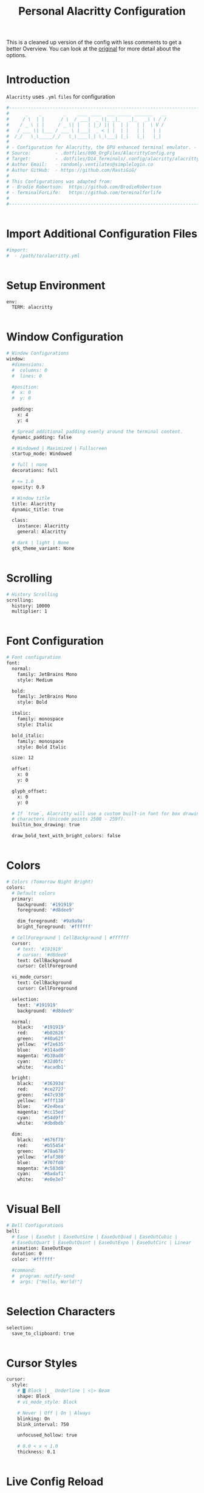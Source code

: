 #+TITLE: Personal Alacritty Configuration
#+PROPERTY: header-args:sh :tangle ../D14_Terminals/.config/alacritty/alacritty.yml :mkdirp yes
#+STARTUP: overview

This is a cleaned up version of the config with less comments to get a better Overview.
You can look at the [[file:AlacrittyOrigConfig.org][original]] for more detail about the options.

* Introduction

~Alacritty~ uses =.yml= ~files~ for configuration
#+begin_src sh :tangle ../D14_Terminals/.config/alacritty/alacritty.yml
  #----------------------------------------------------------------------------------------------------------------------
  #      _    _        _    ____ ____  ___ _____ _______   __
  #     / \  | |      / \  / ___|  _ \|_ _|_   _|_   _\ \ / /
  #    / _ \ | |     / _ \| |   | |_) || |  | |   | |  \ V / 
  #   / ___ \| |___ / ___ \ |___|  _ < | |  | |   | |   | |  
  #  /_/   \_\_____/_/   \_\____|_| \_\___| |_|   |_|   |_|  
  #
  # - Configuration for Alacritty, the GPU enhanced terminal emulator. -
  # Source:         - .dotfiles/000_OrgFiles/AlacrittyConfig.org
  # Target:         - .dotfiles/D14_Terminals/.config/alacritty/alacritty.yml
  # Author Email:   - randomly.ventilates@simplelogin.co
  # Author GitHub:  - https://github.com/RastiGiG/
  #
  # This Configurations was adapted from:
  # - Brodie Robertson:  https://github.com/BrodieRobertson
  # - TerminalForLife:   https://github.com/terminalforlife
  #
  #----------------------------------------------------------------------------------------------------------------------  

  
#+end_src

* Import Additional Configuration Files

#+begin_src sh :tangle ../D14_Terminals/.config/alacritty/alacritty.yml
  #import:
  #  - /path/to/alacritty.yml

  
#+end_src

* Setup Environment
#+begin_src sh :tangle ../D14_Terminals/.config/alacritty/alacritty.yml
  env:
    TERM: alacritty

    
#+end_src

* Window Configuration
#+begin_src sh :tangle ../D14_Terminals/.config/alacritty/alacritty.yml
  # Window Configurations
  window:
    #dimensions:
    #  columns: 0
    #  lines: 0

    #position:
    #  x: 0
    #  y: 0

    padding:
      x: 4
      y: 4

    # Spread additional padding evenly around the terminal content.
    dynamic_padding: false

    # Windowed | Maximized | Fullscreen
    startup_mode: Windowed

    # full | none
    decorations: full

    # <= 1.0
    opacity: 0.9

    # Window title
    title: Alacritty
    dynamic_title: true

    class:
      instance: Alacritty
      general: Alacritty

    # dark | light | None
    gtk_theme_variant: None


#+end_src

* Scrolling
#+begin_src sh :tangle ../D14_Terminals/.config/alacritty/alacritty.yml
  # History Scrolling
  scrolling:
    history: 10000
    multiplier: 1


#+end_src

* Font Configuration
#+begin_src sh :tangle ../D14_Terminals/.config/alacritty/alacritty.yml
  # Font configuration
  font:
    normal:
      family: JetBrains Mono
      style: Medium

    bold:
      family: JetBrains Mono
      style: Bold

    italic:
      family: monospace
      style: Italic

    bold_italic:
      family: monospace
      style: Bold Italic

    size: 12

    offset:
      x: 0
      y: 0

    glyph_offset:
      x: 0
      y: 0

    # If `true`, Alacritty will use a custom built-in font for box drawing
    # characters (Unicode points 2500 - 259f).
    builtin_box_drawing: true
    
    draw_bold_text_with_bright_colors: false


#+end_src

* Colors
#+begin_src sh :tangle ../D14_Terminals/.config/alacritty/alacritty.yml
  # Colors (Tomorrow Night Bright)
  colors:
    # Default colors
    primary:
      background: '#191919'
      foreground: '#d8dee9'

      dim_foreground: '#9a9a9a'
      bright_foreground: '#ffffff'

    # CellForeground | CellBackground | #ffffff
    cursor:
      # text: '#191919'
      # cursor: '#d8dee9'
      text: CellBackground
      cursor: CellForeground

    vi_mode_cursor:
      text: CellBackground
      cursor: CellForeground

    selection:
      text: '#191919'
      background: '#d8dee9'

    normal:
      black:   '#191919'
      red:     '#b02626'
      green:   '#40a62f'
      yellow:  '#f2e635'
      blue:    '#314ad0'
      magenta: '#b30ad0'
      cyan:    '#32d0fc'
      white:   '#acadb1'

    bright:
      black:   '#36393d'
      red:     '#ce2727'
      green:   '#47c930'
      yellow:  '#fff138'
      blue:    '#2e4bea'
      magenta: '#cc15ed'
      cyan:    '#54d9ff'
      white:   '#dbdbdb'

    dim:
      black:   '#676f78'
      red:     '#b55454'
      green:   '#78a670'
      yellow:  '#faf380'
      blue:    '#707fd0'
      magenta: '#c583d0'
      cyan:    '#8adaf1'
      white:   '#e0e3e7'


#+end_src

* Visual Bell
#+begin_src sh :tangle ../D14_Terminals/.config/alacritty/alacritty.yml
  # Bell Configurations
  bell:
    # Ease | EaseOut | EaseOutSine | EaseOutQuad | EaseOutCubic | 
    # EaseOutQuart | EaseOutQuint | EaseOutExpo | EaseOutCirc | Linear 
    animation: EaseOutExpo
    duration: 0
    color: '#ffffff'

    #command:
    #  program: notify-send
    #  args: ["Hello, World!"]

    
#+end_src

* Selection Characters

#+begin_src sh :tangle ../D14_Terminals/.config/alacritty/alacritty.yml
  selection:
    save_to_clipboard: true

  
#+end_src

* Cursor Styles

#+begin_src sh :tangle ../D14_Terminals/.config/alacritty/alacritty.yml
  cursor:
    style:
      # ▇ Block | _ Underline | <|> Beam
      shape: Block
      # vi_mode_style: Block

      # Never | Off | On | Always
      blinking: On
      blink_interval: 750
      
      unfocused_hollow: true

      # 0.0 < x < 1.0
      thickness: 0.1


#+end_src
* Live Config Reload

#+begin_src sh :tangle ../D14_Terminals/.config/alacritty/alacritty.yml
  # Live config reload (requires restart)
  live_config_reload: true

  
#+end_src

* Shell Program

#+begin_src sh :tangle ../D14_Terminals/.config/alacritty/alacritty.yml
  # Shell Config
  working_directory: None


#+end_src

* Mouse Settings

#+begin_src sh :tangle ../D14_Terminals/.config/alacritty/alacritty.yml
  mouse:
    # waiting time for consecutive clicks
    double_click: { threshold: 300 }
    triple_click: { threshold: 300 }
    hide_when_typing: true


#+end_src

* Regex Hints

#+begin_src sh :tangle ../D14_Terminals/.config/alacritty/alacritty.yml
  # Settings for REGEXP Hints
  #hints:
    #alphabet: "jfkdls;ahgurieowpq"
    # Values for `action`:
    #   - Copy
    #       Copy the hint's text to the clipboard.
    #   - Paste
    #       Paste the hint's text to the terminal or search.
    #   - Select
    #       Select the hint's text.
    #   - MoveViModeCursor
    #       Move the vi mode cursor to the beginning of the hint.
    #enabled:
    # - regex: "(ipfs:|ipns:|magnet:|mailto:|gemini:|gopher:|https:|http:|news:|file:|git:|ssh:|ftp:)\
    #           [^\u0000-\u001F\u007F-\u009F<>\"\\s{-}\\^⟨⟩`]+"
    #   command: xdg-open
    #   post_processing: true
    #   mouse:
    #     enabled: true
    #     mods: None
    #   binding:
    #     key: U
    #     mods: Control|Shift


#+end_src

* Mouse Bindings

#+begin_src sh :tangle ../D14_Terminals/.config/alacritty/alacritty.yml
  # Mouse bindings

  # mouse: Left | Right  | Middle | Numeric identifier
  # action: ExpandSelection (Mouse Exlusive) | Others (See Keybindings)
  # mods: See Keybindings
  mouse_bindings:
     - { mouse: Middle, action: Copy }


#+end_src

* Key Bindings

#+begin_src sh :tangle ../D14_Terminals/.config/alacritty/alacritty.yml
  # Key bindings

  # ACTIONS:
  #
  # Available by Default: Hide | Minimize | Quit | ToggleFullscreen | SpawnNewInstance | CreateNewWindow |
  #                       Copy | Paste | CopySelection | PasteSelection | ClearSelection | ReceiveChar | 
  #                       IncreaseFontSize | DecreaseFontSize | ResetFontSize | ScrollPageUp | ScrollPageDown | 
  #                       ScrollLineUp | ScrollLineDown | ScrollToTop | ScrollToBottom | SearchForward |
  #                       SearchBackward | ClearHistory | ClearLogNotice | ToggleViMode | 
  #                       None | command: { program: "...", args: ["..."] }

  # Search exclusive: SearchFocusNext | SearchFocusPrevious | SearchConfirm | SearchCancel | SearchClear |
  #                   SearchDeleteWord | SearchHistoryPrevious | SearchHistoryNext

  # Vi exclusive: Open | ToggleNormalSelection | ToggleLineSelection | ToggleBlockSelection | ToggleSemanticSelection |
  #               Up | Down | Left | Right | First | Last | FirstOccupied | High | Middle | Low | SemanticLeft |
  #               SemanticRight | SemanticLeftEnd | SemanticRightEnd | WordLeft | WordRight | WordLeftEnd | WordRightEnd |
  #               Bracket | SearchNext | SearchPrevious | SearchStart | SearchEnd

  # KEYS: A-Z | F1-F24 | Key0-Key9
  # CHARACTERS: byte sequence
  # MODS: Command | Control | Option | Super | Shift | Alt
  # MODE: AppCursor | AppKeypad | Search | Alt | Vi | ~ (modifier: NOT <MODE>)
  key_bindings:
    # Default
    - { key: C,        mods: Control|Shift, action: Copy             }
    - { key: V,        mods: Control|Shift, action: Paste            }
    - { key: Insert,   mods: Shift,         action: Paste            }

    - { key: Key0,     mods: Control,       action: ResetFontSize    }
    - { key: Equals,   mods: Control,       action: IncreaseFontSize }
    - { key: Plus,     mods: Control,       action: IncreaseFontSize }
    - { key: Minus,    mods: Control,       action: DecreaseFontSize }

    - { key: Up,       mods: Shift,         action: ScrollLineUp     }
    - { key: Down,     mods: Shift,         action: ScrollLineDown   }

    - { key: PageUp,   mods: Shift,      mode: ~Alt, action: ScrollPageUp   }
    - { key: PageDown, mods: Shift,      mode: ~Alt, action: ScrollPageDown }
    - { key: Home,     mods: Shift,      mode: ~Alt, action: ScrollToTop    }
    - { key: End,      mods: Shift,      mode: ~Alt, action: ScrollToBottom }

    # Search Mode
    - { key: F,  mods: Control|Shift,     mode: ~Search, action: SearchForward  }
    - { key: B,  mods: Control|Shift,     mode: ~Search, action: SearchBackward }

    # Vi Mode
    - { key: Space,  mods: Control,       mode: Vi, action: ScrollToBottom          }
    - { key: Space,  mods: Control,                 action: ToggleViMode            }
    - { key: I,                           mode: Vi, action: ScrollToBottom          }
    - { key: I,                           mode: Vi, action: ToggleViMode            }
    - { key: C,      mods: Control,       mode: Vi, action: ScrollToBottom          }
    - { key: C,      mods: Control,       mode: Vi, action: ToggleViMode            }
    - { key: Escape,                      mode: Vi, action: ClearSelection          }
    - { key: Y,      mods: Control,       mode: Vi, action: ScrollLineUp            }
    - { key: E,      mods: Control,       mode: Vi, action: ScrollLineDown          }
    - { key: G,                           mode: Vi, action: ScrollToTop             }
    - { key: G,      mods: Shift,         mode: Vi, action: ScrollToBottom          }
    - { key: B,      mods: Control,       mode: Vi, action: ScrollPageUp            }
    - { key: F,      mods: Control,       mode: Vi, action: ScrollPageDown          }
    - { key: U,      mods: Control,       mode: Vi, action: ScrollHalfPageUp        }
    - { key: D,      mods: Control,       mode: Vi, action: ScrollHalfPageDown      }
    - { key: Y,                           mode: Vi, action: Copy                    }
    - { key: Y,                           mode: Vi, action: ClearSelection          }
    - { key: V,                           mode: Vi, action: ToggleNormalSelection   }
    - { key: V,      mods: Shift,         mode: Vi, action: ToggleLineSelection     }
    - { key: V,      mods: Control,       mode: Vi, action: ToggleBlockSelection    }
    - { key: V,      mods: Alt,           mode: Vi, action: ToggleSemanticSelection }
    - { key: Return,                      mode: Vi, action: Open                    }
    - { key: K,                           mode: Vi, action: Up                      }
    - { key: J,                           mode: Vi, action: Down                    }
    - { key: H,                           mode: Vi, action: Left                    }
    - { key: L,                           mode: Vi, action: Right                   }
    - { key: Up,                          mode: Vi, action: Up                      }
    - { key: Down,                        mode: Vi, action: Down                    }
    - { key: Left,                        mode: Vi, action: Left                    }
    - { key: Right,                       mode: Vi, action: Right                   }
    - { key: Key0,                        mode: Vi, action: First                   }
    - { key: Key4,                        mode: Vi, action: Last                    }
    - { key: Key6,   mods: Shift,         mode: Vi, action: FirstOccupied           }
    - { key: H,      mods: Shift,         mode: Vi, action: High                    }
    - { key: M,      mods: Shift,         mode: Vi, action: Middle                  }
    - { key: L,      mods: Shift,         mode: Vi, action: Low                     }
    - { key: B,                           mode: Vi, action: SemanticLeft            }
    - { key: W,                           mode: Vi, action: SemanticRight           }
    - { key: E,                           mode: Vi, action: SemanticRightEnd        }
    - { key: B,      mods: Shift,         mode: Vi, action: WordLeft                }
    - { key: W,      mods: Shift,         mode: Vi, action: WordRight               }
    - { key: E,      mods: Shift,         mode: Vi, action: WordRightEnd            }
    - { key: Key5,   mods: Shift,         mode: Vi, action: Bracket                 }
    - { key: Slash,                       mode: Vi, action: SearchForward           }
    - { key: Slash,  mods: Shift,         mode: Vi, action: SearchBackward          }
    - { key: N,                           mode: Vi, action: SearchNext              }
    - { key: N,      mods: Shift,         mode: Vi, action: SearchPrevious          }

#+end_src

* URL Launcher
#+begin_src sh :tangle ../D14_Terminals/.config/alacritty/alacritty.yml
  # URL Launcher
  url:
    launcher:
      # None | xdg-open
      program: xdg-open
      args: []

      # See Keybindings (need to be hold when opening URL
      modifiers: None


#+end_src
* Debug

#+begin_src sh :tangle ../D14_Terminals/.config/alacritty/alacritty.yml
  debug:
    # Display the time it takes to redraw each frame.
    render_timer: false

    # Keep the log file after quitting Alacritty.
    persistent_logging: false

    # Log level
    #
    # Values for `log_level`:
    #   - Off
    #   - Error
    #   - Warn
    #   - Info
    #   - Debug
    #   - Trace
    log_level: Warn

    # Print all received window events.
    print_events: false

    # Highlight window damage information.
    #highlight_damage: false


#+end_src


